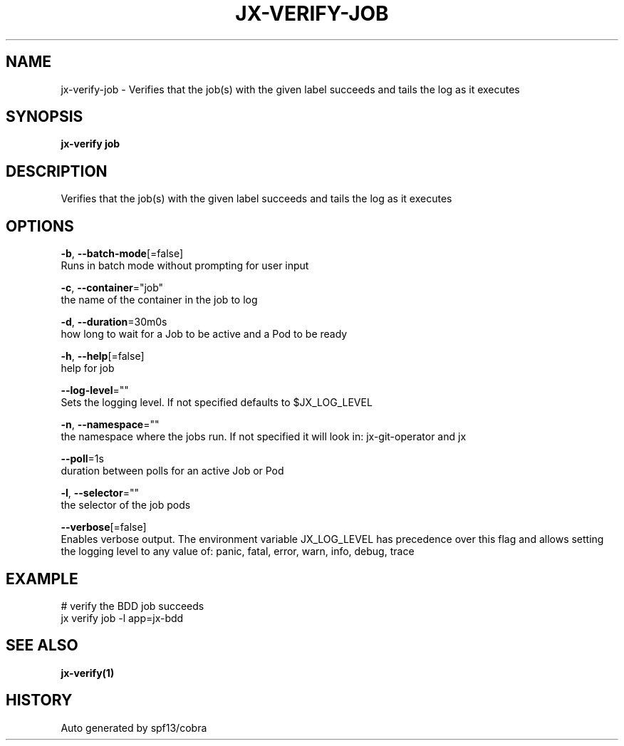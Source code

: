 .TH "JX-VERIFY\-JOB" "1" "" "Auto generated by spf13/cobra" "" 
.nh
.ad l


.SH NAME
.PP
jx\-verify\-job \- Verifies that the job(s) with the given label succeeds and tails the log as it executes


.SH SYNOPSIS
.PP
\fBjx\-verify job\fP


.SH DESCRIPTION
.PP
Verifies that the job(s) with the given label succeeds and tails the log as it executes


.SH OPTIONS
.PP
\fB\-b\fP, \fB\-\-batch\-mode\fP[=false]
    Runs in batch mode without prompting for user input

.PP
\fB\-c\fP, \fB\-\-container\fP="job"
    the name of the container in the job to log

.PP
\fB\-d\fP, \fB\-\-duration\fP=30m0s
    how long to wait for a Job to be active and a Pod to be ready

.PP
\fB\-h\fP, \fB\-\-help\fP[=false]
    help for job

.PP
\fB\-\-log\-level\fP=""
    Sets the logging level. If not specified defaults to $JX\_LOG\_LEVEL

.PP
\fB\-n\fP, \fB\-\-namespace\fP=""
    the namespace where the jobs run. If not specified it will look in: jx\-git\-operator and jx

.PP
\fB\-\-poll\fP=1s
    duration between polls for an active Job or Pod

.PP
\fB\-l\fP, \fB\-\-selector\fP=""
    the selector of the job pods

.PP
\fB\-\-verbose\fP[=false]
    Enables verbose output. The environment variable JX\_LOG\_LEVEL has precedence over this flag and allows setting the logging level to any value of: panic, fatal, error, warn, info, debug, trace


.SH EXAMPLE
.PP
# verify the BDD job succeeds
  jx verify job \-l app=jx\-bdd


.SH SEE ALSO
.PP
\fBjx\-verify(1)\fP


.SH HISTORY
.PP
Auto generated by spf13/cobra
